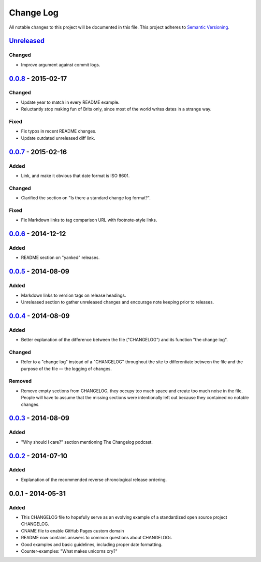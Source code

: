==========
Change Log
==========

All notable changes to this project will be documented in this file.
This project adheres to `Semantic Versioning <http://semver.org/>`__.

`Unreleased <https://github.com/olivierlacan/keep-a-changelog/compare/v0.0.8...HEAD>`__
=======================================================================================

Changed
-------

-  Improve argument against commit logs.

`0.0.8 <https://github.com/olivierlacan/keep-a-changelog/compare/v0.0.7...v0.0.8>`__ - 2015-02-17
=================================================================================================

Changed
-------

-  Update year to match in every README example.
-  Reluctantly stop making fun of Brits only, since most of the world
   writes dates in a strange way.

Fixed
-----

-  Fix typos in recent README changes.
-  Update outdated unreleased diff link.

`0.0.7 <https://github.com/olivierlacan/keep-a-changelog/compare/v0.0.6...v0.0.7>`__ - 2015-02-16
=================================================================================================

Added
-----

-  Link, and make it obvious that date format is ISO 8601.

Changed
-------

-  Clarified the section on "Is there a standard change log format?".

Fixed
-----

-  Fix Markdown links to tag comparison URL with footnote-style links.

`0.0.6 <https://github.com/olivierlacan/keep-a-changelog/compare/v0.0.5...v0.0.6>`__ - 2014-12-12
=================================================================================================

Added
-----

-  README section on "yanked" releases.

`0.0.5 <https://github.com/olivierlacan/keep-a-changelog/compare/v0.0.4...v0.0.5>`__ - 2014-08-09
=================================================================================================

Added
-----

-  Markdown links to version tags on release headings.
-  Unreleased section to gather unreleased changes and encourage note
   keeping prior to releases.

`0.0.4 <https://github.com/olivierlacan/keep-a-changelog/compare/v0.0.3...v0.0.4>`__ - 2014-08-09
=================================================================================================

Added
-----

-  Better explanation of the difference between the file ("CHANGELOG")
   and its function "the change log".

Changed
-------

-  Refer to a "change log" instead of a "CHANGELOG" throughout the site
   to differentiate between the file and the purpose of the file — the
   logging of changes.

Removed
-------

-  Remove empty sections from CHANGELOG, they occupy too much space and
   create too much noise in the file. People will have to assume that
   the missing sections were intentionally left out because they
   contained no notable changes.

`0.0.3 <https://github.com/olivierlacan/keep-a-changelog/compare/v0.0.2...v0.0.3>`__ - 2014-08-09
=================================================================================================

Added
-----

-  "Why should I care?" section mentioning The Changelog podcast.

`0.0.2 <https://github.com/olivierlacan/keep-a-changelog/compare/v0.0.1...v0.0.2>`__ - 2014-07-10
=================================================================================================

Added
-----

-  Explanation of the recommended reverse chronological release
   ordering.

0.0.1 - 2014-05-31
==================

Added
-----

-  This CHANGELOG file to hopefully serve as an evolving example of a
   standardized open source project CHANGELOG.
-  CNAME file to enable GitHub Pages custom domain
-  README now contains answers to common questions about CHANGELOGs
-  Good examples and basic guidelines, including proper date formatting.
-  Counter-examples: "What makes unicorns cry?"

